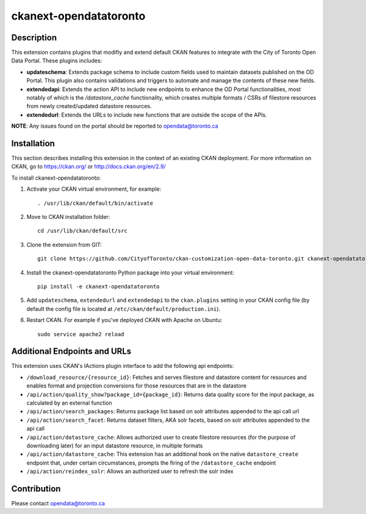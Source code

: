 =============
ckanext-opendatatoronto
=============

------------
Description
------------

This extension contains plugins that modifiy and extend default CKAN features to integrate with the City of Toronto Open Data Portal. These plugins includes:

* **updateschema**: Extends package schema to include custom fields used to maintain datasets published on the OD Portal. This plugin also contains validations and triggers to automate and manage the contents of these new fields.

* **extendedapi**: Extends the action API to include new endpoints to enhance the OD Portal functionalities, most notably of which is the `/datastore_cache` functionality, which creates multiple formats / CSRs of filestore resources from newly created/updated datastore resources.

* **extendedurl**: Extends the URLs to include new functions that are outside the scope of the APIs.


**NOTE**: Any issues found on the portal should be reported to opendata@toronto.ca

------------
Installation
------------
This section describes installing this extension in the context of an existing CKAN deployment. For more information on CKAN, go to https://ckan.org/ or http://docs.ckan.org/en/2.9/

To install ckanext-opendatatoronto:

1. Activate your CKAN virtual environment, for example::

     . /usr/lib/ckan/default/bin/activate

2. Move to CKAN installation folder::

     cd /usr/lib/ckan/default/src

3. Clone the extension from GIT::

     git clone https://github.com/CityofToronto/ckan-customization-open-data-toronto.git ckanext-opendatatoronto

4. Install the ckanext-opendatatoronto Python package into your virtual environment::

     pip install -e ckanext-opendatatoronto

5. Add ``updateschema``, ``extendedurl`` and ``extendedapi`` to the ``ckan.plugins`` setting in your CKAN config file (by default the config file is located at ``/etc/ckan/default/production.ini``).

6. Restart CKAN. For example if you've deployed CKAN with Apache on Ubuntu::

     sudo service apache2 reload

------------
Additional Endpoints and URLs
------------
This extension uses CKAN's IActions plugin interface to add the following api endpoints:

* ``/download_resource/{resource_id}``: Fetches and serves filestore and datastore content for resources and enables format and projection conversions for those resources that are in the datastore
* ``/api/action/quality_show?package_id={package_id}``: Returns data quality score for the input package, as calculated by an external function
* ``/api/action/search_packages``: Returns package list based on solr attributes appended to the api call url
* ``/api/action/search_facet``: Returns dataset filters, AKA solr facets, based on solr attributes appended to the api call
* ``/api/action/datastore_cache``: Allows authorized user to create filestore resources (for the purpose of downloading later) for an input datastore resource, in multiple formats
* ``/api/action/datastore_cache``: This extension has an additional hook on the native ``datastore_create`` endpoint that, under certain circumstances, prompts the firing of the ``/datastore_cache`` endpoint
* ``/api/action/reindex_solr``: Allows an authorized user to refresh the solr index

------------
Contribution
------------

Please contact opendata@toronto.ca
